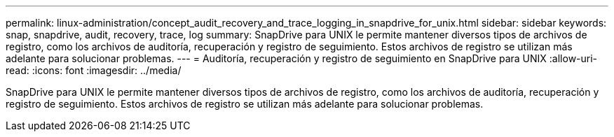 ---
permalink: linux-administration/concept_audit_recovery_and_trace_logging_in_snapdrive_for_unix.html 
sidebar: sidebar 
keywords: snap, snapdrive, audit, recovery, trace, log 
summary: SnapDrive para UNIX le permite mantener diversos tipos de archivos de registro, como los archivos de auditoría, recuperación y registro de seguimiento. Estos archivos de registro se utilizan más adelante para solucionar problemas. 
---
= Auditoría, recuperación y registro de seguimiento en SnapDrive para UNIX
:allow-uri-read: 
:icons: font
:imagesdir: ../media/


[role="lead"]
SnapDrive para UNIX le permite mantener diversos tipos de archivos de registro, como los archivos de auditoría, recuperación y registro de seguimiento. Estos archivos de registro se utilizan más adelante para solucionar problemas.
